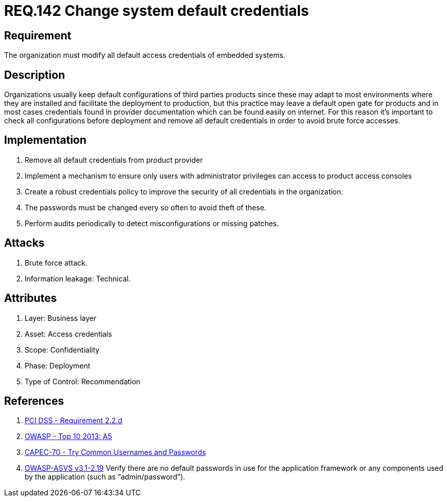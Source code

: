 :slug: rules/142/
:category: rules
:description: This document contains the details of the security requirements related to the definition and management of access credentials in the organization. This requirement establishes the importance of modifying all default credentials in the system in order to avoid brute force attacks.
:keywords: Requirement, Security, Credentials, Default, Password, System
:rules: yes
:translate: rules/142/

= REQ.142 Change system default credentials

== Requirement

The organization must modify
all default access credentials of embedded systems.

== Description

Organizations usually keep default configurations
of third parties products
since these may adapt to most environments where they are installed
and facilitate the deployment to production,
but this practice may leave a default open gate for products
and in most cases credentials found in provider documentation
which can be found easily on internet.
For this reason it's important to check all configurations
before deployment and remove all default credentials
in order to avoid brute force accesses.

==  Implementation

. Remove all default credentials from
product provider

. Implement a mechanism to ensure only users
with administrator privileges can access
to product access consoles

. Create a robust credentials policy
to improve the security of all credentials in the organization.

. The passwords must be changed every so often
 to avoid theft of these.

. Perform audits periodically
to detect misconfigurations or missing patches.


== Attacks

. Brute force attack.
. Information leakage: Technical.


== Attributes

. Layer: Business layer
. Asset: Access credentials
. Scope: Confidentiality
. Phase: Deployment
. Type of Control: Recommendation

== References

. [[r1]] link:https://www.pcisecuritystandards.org/documents/PCI_DSS_v3-2es-LA.pdf[PCI DSS -  Requirement 2.2.d]
. [[r2]] link:https://www.owasp.org/index.php/Top_10_2013-A5-Security_Misconfiguration[OWASP - Top 10 2013: A5]
. [[r3]] link:http://capec.mitre.org/data/definitions/70.html[CAPEC-70 - Try Common Usernames and Passwords]
. [[r4]] link:https://www.owasp.org/index.php/ASVS_V2_Authentication[+OWASP-ASVS v3.1-2.19+]
Verify there are no default passwords in use for the application framework
or any components used by the application (such as “admin/password”).

